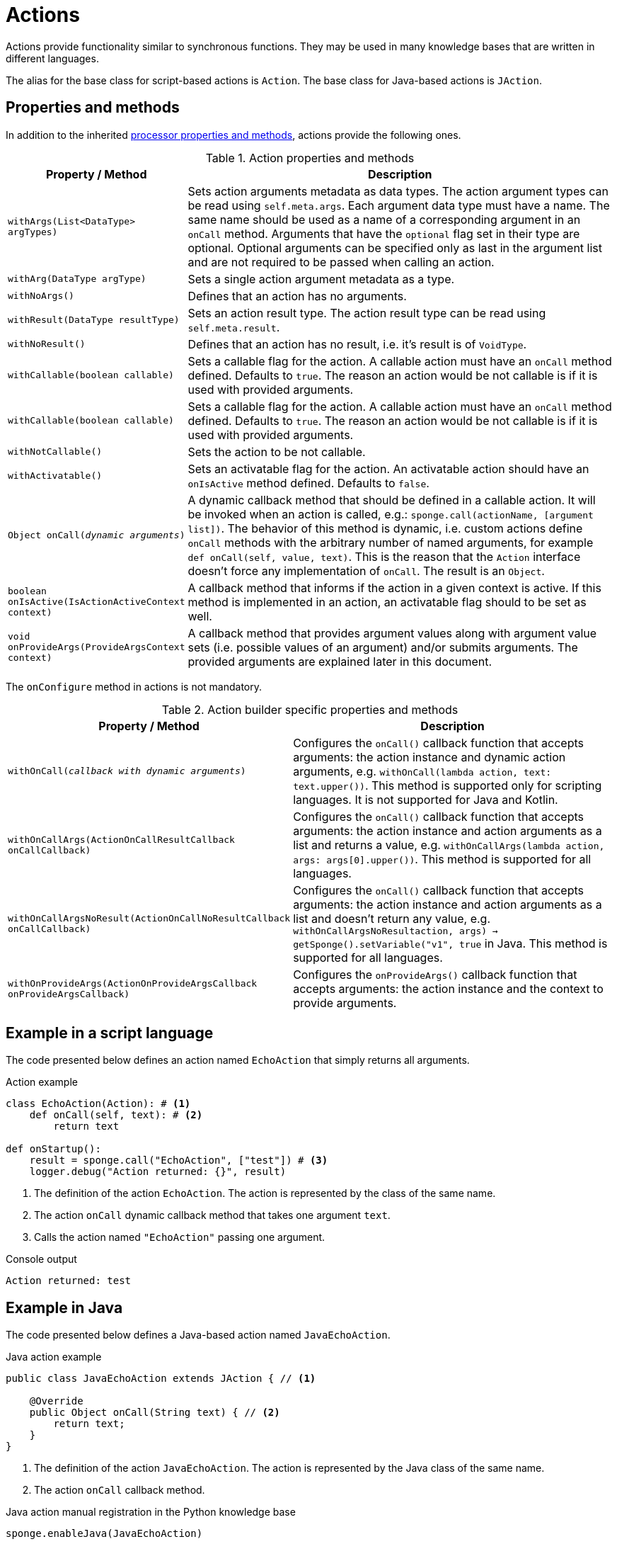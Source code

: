 = Actions
Actions provide functionality similar to synchronous functions. They may be used in many knowledge bases that are written in different languages.

The alias for the base class for script-based actions is `Action`. The base class for Java-based actions is `JAction`.

== Properties and methods
In addition to the inherited <<processor-methods,processor properties and methods>>, actions provide the following ones.

.Action properties and methods
[cols="1,5"]
|===
|Property / Method |Description

|`withArgs(List<DataType> argTypes)`
|Sets action arguments metadata as data types. The action argument types can be read using `self.meta.args`. Each argument data type must have a name. The same name should be used as a name of a corresponding argument in an `onCall` method. Arguments that have the `optional` flag set in their type are optional. Optional arguments can be specified only as last in the argument list and are not required to be passed when calling an action.

|`withArg(DataType argType)`
|Sets a single action argument metadata as a type.

|`withNoArgs()`
|Defines that an action has no arguments.

|`withResult(DataType resultType)`
|Sets an action result type. The action result type can be read using `self.meta.result`.

|`withNoResult()`
|Defines that an action has no result, i.e. it's result is of `VoidType`.

|`withCallable(boolean callable)`
|Sets a callable flag for the action. A callable action must have an `onCall` method defined. Defaults to `true`. The reason an action would be not callable is if it is used with provided arguments.

|`withCallable(boolean callable)`
|Sets a callable flag for the action. A callable action must have an `onCall` method defined. Defaults to `true`. The reason an action would be not callable is if it is used with provided arguments.

|`withNotCallable()`
|Sets the action to be not callable.

|`withActivatable()`
|Sets an activatable flag for the action. An activatable action should have an `onIsActive` method defined. Defaults to `false`.

|`Object onCall(_dynamic arguments_)`
|A dynamic callback method that should be defined in a callable action. It will be invoked when an action is called, e.g.: `sponge.call(actionName, [argument list])`. The behavior of this method is dynamic, i.e. custom actions define `onCall` methods with the arbitrary number of named arguments, for example `def onCall(self, value, text)`. This is the reason that the `Action` interface doesn't force any implementation of `onCall`. The result is an `Object`.

|`boolean onIsActive(IsActionActiveContext context)`
|A callback method that informs if the action in a given context is active. If this method is implemented in an action, an activatable flag should to be set as well.

|`void onProvideArgs(ProvideArgsContext context)`
|A callback method that provides argument values along with argument value sets (i.e. possible values of an argument) and/or submits arguments. The provided arguments are explained later in this document.
|===

The `onConfigure` method in actions is not mandatory.

.Action builder specific properties and methods
[cols="1,5"]
|===
|Property / Method |Description

|`withOnCall(_callback with dynamic arguments_)`
|Configures the `onCall()` callback function that accepts arguments: the action instance and dynamic action arguments, e.g. `withOnCall(lambda action, text: text.upper())`. This method is supported only for scripting languages. It is not supported for Java and Kotlin.

|`withOnCallArgs(ActionOnCallResultCallback onCallCallback)`
|Configures the `onCall()` callback function that accepts arguments: the action instance and action arguments as a list and returns a value, e.g. `withOnCallArgs(lambda action, args: args[0].upper())`. This method is supported for all languages.

|`withOnCallArgsNoResult(ActionOnCallNoResultCallback onCallCallback)`
|Configures the `onCall()` callback function that accepts arguments: the action instance and action arguments as a list and doesn't return any value, e.g. `withOnCallArgsNoResult((action, args) -> getSponge().setVariable("v1", true))` in Java. This method is supported for all languages.

|`withOnProvideArgs(ActionOnProvideArgsCallback onProvideArgsCallback)`
|Configures the `onProvideArgs()` callback function that accepts arguments: the action instance and the context to provide arguments.
|===

[discrete]
== Example in a script language
The code presented below defines an action named `EchoAction` that simply returns all arguments.

.Action example
[source,python]
----
class EchoAction(Action): # <1>
    def onCall(self, text): # <2>
        return text

def onStartup():
    result = sponge.call("EchoAction", ["test"]) # <3>
    logger.debug("Action returned: {}", result)
----
<1> The definition of the action `EchoAction`. The action is represented by the class of the same name.
<2> The action `onCall` dynamic callback method that takes one argument `text`.
<3> Calls the action named `"EchoAction"` passing one argument.

.Console output
----
Action returned: test
----

[discrete]
== Example in Java
The code presented below defines a Java-based action named `JavaEchoAction`.

.Java action example
[source,java]
----
public class JavaEchoAction extends JAction { // <1>

    @Override
    public Object onCall(String text) { // <2>
        return text;
    }
}
----
<1> The definition of the action `JavaEchoAction`. The action is represented by the Java class of the same name.
<2> The action `onCall` callback method.

.Java action manual registration in the Python knowledge base
[source,python]
----
sponge.enableJava(JavaEchoAction)
----

[discrete]
== Example of an action builder
The code presented below defines and enables an action named `EchoAction`.

.Action builder example
[source,python]
----
def onLoad():
    sponge.enable(ActionBuilder("EchoAction").withOnCall(lambda action, text: text))
----

== Arguments and result metadata
Actions may have metadata specified in the `onConfigure` method. Metadata may describe action arguments and a result. Metadata are not verified by the engine while performing an action call but could be interpreted by a client code or {sponge} plugins. For example they could be useful in a generic GUI that calls {sponge} actions. Metadata can be specified using the builder-style methods.

Metadata for arguments and a result are specified by <<types, types>>.

.Action metadata example
[source,python]
----
class UpperCase(Action):
    def onConfigure(self):
        self.withLabel("Convert to upper case").withDescription("Converts a string to upper case.")
        self.withArg(
            StringType("text").withMaxLength(256).withLabel("Text to upper case").withDescription("The text that will be converted to upper case.")
        )
        self.withResult(StringType().withLabel("Upper case text"))
    def onCall(self, text):
        return text.upper()
----

.Action metadata example with multiple arguments
[source,python]
----
class MultipleArgumentsAction(Action):
    def onConfigure(self):
        self.withLabel("Multiple arguments action").withDescription("Multiple arguments action.")
        self.withArgs([
            StringType("stringArg").withMaxLength(10).withFormat("ipAddress"),
            IntegerType("integerArg").withMinValue(1).withMaxValue(100).withDefaultValue(50),
            AnyType("anyArg").withNullable(),
            ListType("stringListArg", StringType()),
            ListType("decimalListArg", ObjectType().withClassName("java.math.BigDecimal")),
            ObjectType("stringArrayArg").withClassName("java.lang.String[]"),
            ObjectType("javaClassArg").withClassName("org.openksavi.sponge.examples.CustomObject"),
            ListType("javaClassListArg", ObjectType().withClassName("org.openksavi.sponge.examples.CustomObject")),
            BinaryType("binaryArg").withMimeType("image/png").withFeatures({"width":28, "height":28, "background":"black", "color":"white"}),
            TypeType("typeArg"),
            DynamicType("dynamicArg")
        ])
        self.withResult(BooleanType().withLabel("Boolean result"))
    def onCall(self, stringArg, integerArg, anyArg, stringListArg, decimalListArg, stringArrayArg, javaClassArg, javaClassListArg, binaryArg, typeArg, dynamicArg):
        return True
----

.Action metadata using the fluent builder-style methods
[source,python]
----
class UpperEchoAction(Action):
    def onConfigure(self):
        self.withLabel("Echo Action").withDescription("Returns the upper case string").withArg(
            StringType("text").withLabel("Argument 1").withDescription("Argument 1 description")
        ).withResult(StringType().withLabel("Upper case string").withDescription("Result description"))
    def onCall(self, text):
        return self.meta.label + " returns: " + text.upper()
----

== Active/Inactive actions
An action can be active or inactive in a given context. The status has to be fetched manually in a client code if necessary.

The `boolean onIsActive(IsActionActiveContext context)` method is used to provide this information.

.`IsActionActiveContext` properties
[cols="1,3"]
|===
|Property |Description

|`Object value`
|A context value. Can be `null`.

|`DataType type`
|A context value type. Can be `null`.

|`List<Object> args`
|Action arguments in the context. Can be `null`.

|`Map<String, Object> features`
|A context features. It is guaranteed to be non null in the `onIsActive` action callback method.
|===

[[provided_arguments]]
== Provided arguments
An action argument can be _provided_, i.e. its value and possible value set may be computed and returned to a client code any time before calling an action. A provided argument gives more flexibility than the `defaultValue` in the argument data type. Nested values of action arguments can be provided as well. In that case both a type being provided and a dependency path have to be named and can't contain collections (lists or maps) as intermediate path elements.

An action argument can also be _submitted_ by a client code (i.e. written ad hoc), irrespectively of an action call.

The `onProvideArgs(ProvideArgsContext context)` method is used to provide action argument values.

.`ProvideArgsContext` properties
[cols="1,3"]
|===
|Property |Description

|`Set<String> provide`
|A not null set of argument names (or name paths) that are to be provided (i.e. read). A name path is a dot-separated sequence of names of parent types, e.g. `"book.author.surname"`.

|`Set<String> submit`
|A not null set of argument names (or name paths) that are to be submitted (i.e. written). A name path is a dot-separated sequence of names of parent types, e.g. `"book.author.surname"`.

|`Map<String, Object> current`
|The not null map of argument names (or name paths) and their current values passed from a client code. The map is required to contain values of those arguments that the arguments specified in the `provide` and `submit` depend on and all arguments specified `submit`. A current value means the value used in a client code, for example entered by a user into an UI before calling the action.

|`Map<String, DataType> dynamicTypes`
|The types of dynamic values used in `current` and `provide`.

|`Map<String, ProvidedValue> provided`
|An initially empty map of argument names (or name paths) and their provided values (value sets) that is to be set up in an `onProvideArgs` callback method implementation.

|`Map<String, Map<String, Object>> features`
|A not null map of features for arguments in a context, set by a client code. Each argument specified in `provide` or `submit` has its (possibly empty) features map.
|===

Provided arguments make easier creating a generic UI for an action call that reads and presents the actual state of the entities that are to be changed or only viewed by the action and its arguments.

A provided argument can be `readOnly`. In that case its value in the `onCall` method should be ignored. A read only argument type has to be nullable.

A provided argument can _depend_ on other arguments but only those that are specified earlier. In the example argument `actuator5` depends on `actuator1`. Its possible value set contains the value of `actuator1`.

Arguments configured as provided with a value, a value set or a element value set have to be calculated in the `onProvideArgs` callback method and set in the `provided` map. For each provided argument its value and possible value set can be produced as the instance of the `ArgValue` class. The optional `withValue` method sets the provided value. The optional `withAnnotatedValueSet` method sets the value set along with annotations (e.g. labels) where each element is an instance of the `AnnotatedValue` class. The optional `withValueSet` method sets the possible value set with no annotations.

Arguments configured as provided with submit should be handled in the `onProvideArgs` callback method.

Provided arguments can handle a pagination of list elements.

== Implementing interfaces
Actions may implement additional Java interfaces. It could be used to provide custom behavior of actions.

.Action implementing a Java interface
[source,python]
----
from org.openksavi.sponge.integration.tests.core import TestActionVisibiliy

class EdvancedAction(Action, TestActionVisibiliy): # <1>
    def onCall(self, text):
        return text.upper()
    def isVisible(self, context):
        return context == "day"
----
<1> The Java interface `TestActionVisibiliy` declares only one method `boolean isVisible(Object context)`.

